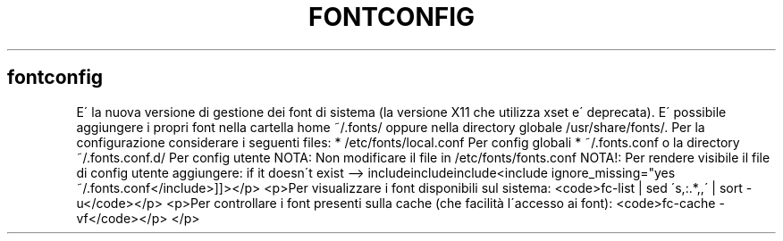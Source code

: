 .\" generated with Ronn/v0.7.3
.\" http://github.com/rtomayko/ronn/tree/0.7.3
.
.TH "FONTCONFIG" "1" "February 2014" "Filippo Squillace" "fontconfig"
.
.SH "fontconfig"
E\' la nuova versione di gestione dei font di sistema (la versione X11 che utilizza xset e\' deprecata)\. E\' possibile aggiungere i propri font nella cartella home ~/\.fonts/ oppure nella directory globale /usr/share/fonts/\. Per la configurazione considerare i seguenti files: * /etc/fonts/local\.conf Per config globali * ~/\.fonts\.conf o la directory ~/\.fonts\.conf\.d/ Per config utente NOTA: Non modificare il file in /etc/fonts/fonts\.conf NOTA!: Per rendere visibile il file di config utente aggiungere: if it doesn\'t exist \-\-> includeincludeinclude<include ignore_missing="yes ~/\.fonts\.conf</include>]]></p> <p>Per visualizzare i font disponibili sul sistema: <code>fc\-list | sed \'s,:\.*,,\' | sort \-u</code></p> <p>Per controllare i font presenti sulla cache (che facilità l\'accesso ai font): <code>fc\-cache \-vf</code></p> </p>
